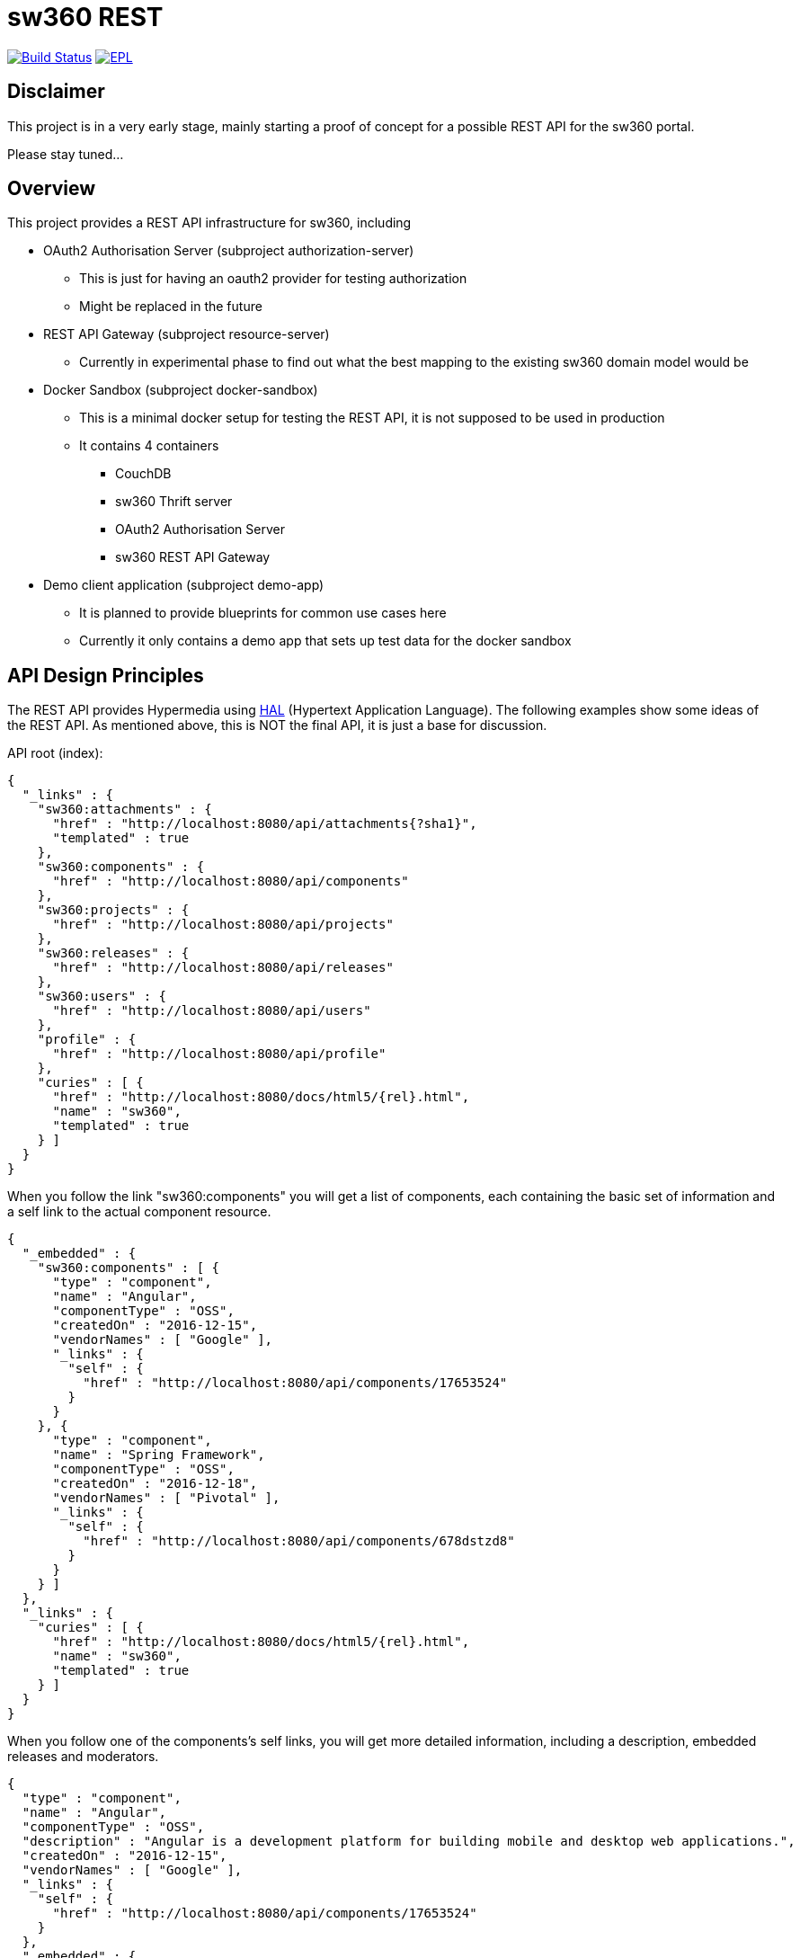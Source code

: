 = sw360 REST

image:https://travis-ci.org/sw360/sw360rest.svg?branch=master["Build Status", link="https://travis-ci.org/sw360/sw360rest"]
image:http://img.shields.io/badge/license-EPL-blue.svg["EPL", link="http://www.eclipse.org/legal/epl-v10.html"]

== Disclaimer

This project is in a very early stage, mainly starting a proof of concept for a possible REST API for the sw360 portal.

Please stay tuned...

== Overview

This project provides a REST API infrastructure for sw360, including

* OAuth2 Authorisation Server (subproject authorization-server)
** This is just for having an oauth2 provider for testing authorization
** Might be replaced in the future
* REST API Gateway (subproject resource-server)
** Currently in experimental phase to find out what the best mapping to the existing sw360 domain model would be
* Docker Sandbox (subproject docker-sandbox)
** This is a minimal docker setup for testing the REST API, it is not supposed to be used in production
** It contains 4 containers
*** CouchDB
*** sw360 Thrift server
*** OAuth2 Authorisation Server
*** sw360 REST API Gateway
* Demo client application (subproject demo-app)
** It is planned to provide blueprints for common use cases here
** Currently it only contains a demo app that sets up test data for the docker sandbox

== API Design Principles

The REST API provides Hypermedia using http://stateless.co/hal_specification.html[HAL] (Hypertext Application Language).
The following examples show some ideas of the REST API.
As mentioned above, this is NOT the final API, it is just a base for discussion.

API root (index):
[source, json]
{
  "_links" : {
    "sw360:attachments" : {
      "href" : "http://localhost:8080/api/attachments{?sha1}",
      "templated" : true
    },
    "sw360:components" : {
      "href" : "http://localhost:8080/api/components"
    },
    "sw360:projects" : {
      "href" : "http://localhost:8080/api/projects"
    },
    "sw360:releases" : {
      "href" : "http://localhost:8080/api/releases"
    },
    "sw360:users" : {
      "href" : "http://localhost:8080/api/users"
    },
    "profile" : {
      "href" : "http://localhost:8080/api/profile"
    },
    "curies" : [ {
      "href" : "http://localhost:8080/docs/html5/{rel}.html",
      "name" : "sw360",
      "templated" : true
    } ]
  }
}

When you follow the link "sw360:components" you will get a list of components,
each containing the basic set of information
and a self link to the actual component resource.

[source, json]
{
  "_embedded" : {
    "sw360:components" : [ {
      "type" : "component",
      "name" : "Angular",
      "componentType" : "OSS",
      "createdOn" : "2016-12-15",
      "vendorNames" : [ "Google" ],
      "_links" : {
        "self" : {
          "href" : "http://localhost:8080/api/components/17653524"
        }
      }
    }, {
      "type" : "component",
      "name" : "Spring Framework",
      "componentType" : "OSS",
      "createdOn" : "2016-12-18",
      "vendorNames" : [ "Pivotal" ],
      "_links" : {
        "self" : {
          "href" : "http://localhost:8080/api/components/678dstzd8"
        }
      }
    } ]
  },
  "_links" : {
    "curies" : [ {
      "href" : "http://localhost:8080/docs/html5/{rel}.html",
      "name" : "sw360",
      "templated" : true
    } ]
  }
}

When you follow one of the components's self links,
you will get more detailed information, including a description,
embedded releases and moderators.

[source, json]
{
  "type" : "component",
  "name" : "Angular",
  "componentType" : "OSS",
  "description" : "Angular is a development platform for building mobile and desktop web applications.",
  "createdOn" : "2016-12-15",
  "vendorNames" : [ "Google" ],
  "_links" : {
    "self" : {
      "href" : "http://localhost:8080/api/components/17653524"
    }
  },
  "_embedded" : {
    "createdBy" : {
      "email" : "admin@sw360.org",
      "_links" : {
        "self" : {
          "href" : "http://localhost:8080/api/users/YWRtaW5Ac3czNjAub3Jn"
        }
      }
    },
    "releases" : [ {
      "version" : "2.3.0",
      "_links" : {
        "self" : {
          "href" : "http://localhost:8080/api/releases/3765276512"
        }
      }
    }, {
      "version" : "2.3.1",
      "_links" : {
        "self" : {
          "href" : "http://localhost:8080/api/releases/3765276512"
        }
      }
    } ],
    "moderators" : [ {
      "email" : "john@sw360.org",
      "_links" : {
        "self" : {
          "href" : "http://localhost:8080/api/users/am9obkBzdzM2MC5vcmc="
        }
      }
    }, {
      "email" : "admin@sw360.org",
      "_links" : {
        "self" : {
          "href" : "http://localhost:8080/api/users/YWRtaW5Ac3czNjAub3Jn"
        }
      }
    } ]
  }
}

== REST API Documentation

You find the current REST API documentation at
https://s3.amazonaws.com/sw360restdoc/api-guide.html

The documentation was created with http://docs.spring.io/spring-restdocs/docs/1.1.2.RELEASE/reference/html5/[Spring REST Docs]
and reflects the current implementation.
It is updated automatically with each Travis-CI build.


== Getting Started

Before you can build and run all the tests, make sure that you have

* Java 8 SDK installed
* Build the sw360 portal project locally (https://github.com/sw360/sw360portal)
** datahandler-1.6.0-SNAPSHOT.jar has to be in your local maven repository

To build an run all tests open a console and type

* Linux/Mac: ./gradlew build
* Windows: gradlew build

In the following description I use "./gradlew", Windows users always just have to type "gradlew" instead.

== Creating a Docker sandbox

Preconditions:

* docker and docker-compose installed
* Local maven build of the sw360 portal project

To create the Docker sandbox, invoke

* ./gradlew build preparedocker
* docker-compose build
* docker-compose up
* Check/Modify the IP address in the DemoApplication and run it
* Browse to <docker-host>:9091/browser.html#/api
** This version of the HAL browser contains a oauth2 bearer token for the docker sandbox

The docker-sandbox does not contain any test data yet.
To fill it with test data, do the following steps (will be more automated in the future):

* Download https://repo.spring.io/release/org/springframework/spring/4.3.5.RELEASE/spring-framework-4.3.5.RELEASE-dist.zip
* Unzip it
* Modify class DemoApplication subprojects/demo-app:
** DOCKER_HOST to your docker host
** SPRING_FRAMEWORK_DIST to your unzipped Spring framework dist
* Run class DemoApplication

== Browsing existing sw360 portal data with the sw360 REST API

This is currently work in progress and will be easier in the future.

The precondition for browsing the real sw360 data using the REST API is that you
have all the sw360 Thrift services running. You could change the Thrift services URL by
setting the environment variable SW360_THRIFT_SERVER_URL to your local sw360 thrift server,
e.g. http://localhost:8080 or you could edit
edit subprojects/resource-server/src/main/resources/application.yml. The default configuration is:

[source, yml]
sw360:
  thrift-server-url: ${SW360_THRIFT_SERVER_URL:http://localhost:8080}

Furthermore you need to configure the hardcoded sw360 user id in
the authorization server to match the id/email of an existing sw360 user.
To do that, edit the values for sw360.test-user-id
in subprojects/authorization-server/src/main/resources/application.yml. The defaults are:

[source, yml]
sw360:
  test-user-id: admin@sw360.org
  test-user-password: sw360-admin-password

Right now you have to start both the authorization server as well as the resource server in 2 separate console windows:

* ./gradlew authorization-server:bootrun
** starts the authorization server at localhost:8090
* ./gradlew resource-server:bootrun
** starts the resource server at localhost:8091

Then get an oauth2 token from the authorization server by running

* ./gradlew printAccessToken

At the end of the console output you will get something like:
[source]
Authorization: Bearer eyJhbGciOiJSUzI1NiIsInR5cCI6IkpXVCJ9.eyJhdWQiOlsic3czNjAtUkVTVC1BUEkiXSwidXNlcl9uYW1lIjoic3czNjAtdXNlciIsInNjb3BlIjpbInN3MzYwLnJlYWQiLCJzdzM2MC53cml0ZSJdLCJleHAiOjE0ODE2MjQyOTYsImF1dGhvcml0aWVzIjpbIlJPTEVfU1czNjBfVVNFUiJdLCJqdGkiOiIzMDgyMDM5ZS0xY2ViLTQ5ZDktYWM1My0xMzIxMTNhMWQwMDQiLCJjbGllbnRfaWQiOiJ0cnVzdGVkLXN3MzYwLWNsaWVudCJ9.Exm2Yc-XaTff6FrGRTL4lXhBvbAD05XH8sTFC1kPRuqPkWqW2T0IgMgOs7iNDFwREvnqhAP4ZkCEFWYy-kiGU63HDlobDntJkJqvZjLTBlv4jOlXXJQ0TZWm6c-ochNWMkKI2tYO8EeDLqHj0jW1DWQ1I3o6cVtYdJ-etwOuIAP0uC9sykHlJkL_-TjvGpxpPXj_gTzeuvvOtqqhgF10uOpN-BBq5nLyRP4Zgrd1NhE-E6osb8xZrzn0WjtHA5ja62lmJ-a40sQ2kaXP8pik4pq3hmv2yNDK0TExjvvDXS_aEEavUv1p2-LmlyTua2UizHHxLxFjqptE2FqMZlmqkQ

Then open the following URL in a web browser:
http://localhost:8091/api/browser/index.html#/api

Now you should see an API browser (Hal-Browser), but you are not authorized yet.
Copy the whole token (including "Authorization: Bearer") into the "Custom Request Headers" field in the HAL-Browser and click on the "Go!" button.

Now you are authorized and can use the HAL-Browser to navigate through the API.

== License

SPDX Short Identifier: http://spdx.org/licenses/EPL-1.0

All rights reserved. This program and the accompanying materials
are made available under the terms of the Eclipse Public License v1.0
which accompanies this distribution, and is available at
http://www.eclipse.org/legal/epl-v10.html
